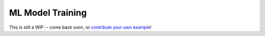====================
ML Model Training
====================

This is still a WIP -- come back soon, or `contribute your own example <https://github.com/DAGWorks-Inc/burr/issues/new>`_!
